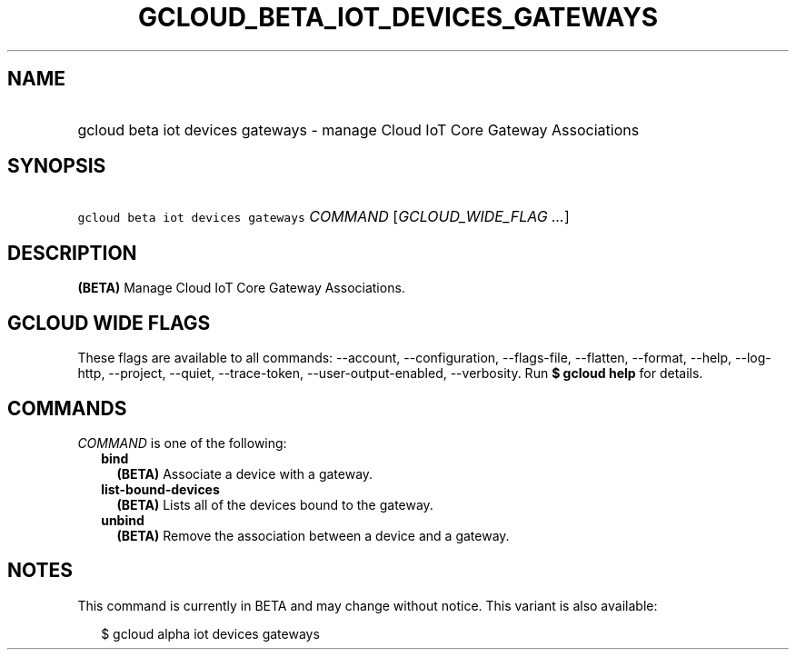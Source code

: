 
.TH "GCLOUD_BETA_IOT_DEVICES_GATEWAYS" 1



.SH "NAME"
.HP
gcloud beta iot devices gateways \- manage Cloud IoT Core Gateway Associations



.SH "SYNOPSIS"
.HP
\f5gcloud beta iot devices gateways\fR \fICOMMAND\fR [\fIGCLOUD_WIDE_FLAG\ ...\fR]



.SH "DESCRIPTION"

\fB(BETA)\fR Manage Cloud IoT Core Gateway Associations.



.SH "GCLOUD WIDE FLAGS"

These flags are available to all commands: \-\-account, \-\-configuration,
\-\-flags\-file, \-\-flatten, \-\-format, \-\-help, \-\-log\-http, \-\-project,
\-\-quiet, \-\-trace\-token, \-\-user\-output\-enabled, \-\-verbosity. Run \fB$
gcloud help\fR for details.



.SH "COMMANDS"

\f5\fICOMMAND\fR\fR is one of the following:

.RS 2m
.TP 2m
\fBbind\fR
\fB(BETA)\fR Associate a device with a gateway.

.TP 2m
\fBlist\-bound\-devices\fR
\fB(BETA)\fR Lists all of the devices bound to the gateway.

.TP 2m
\fBunbind\fR
\fB(BETA)\fR Remove the association between a device and a gateway.


.RE
.sp

.SH "NOTES"

This command is currently in BETA and may change without notice. This variant is
also available:

.RS 2m
$ gcloud alpha iot devices gateways
.RE

